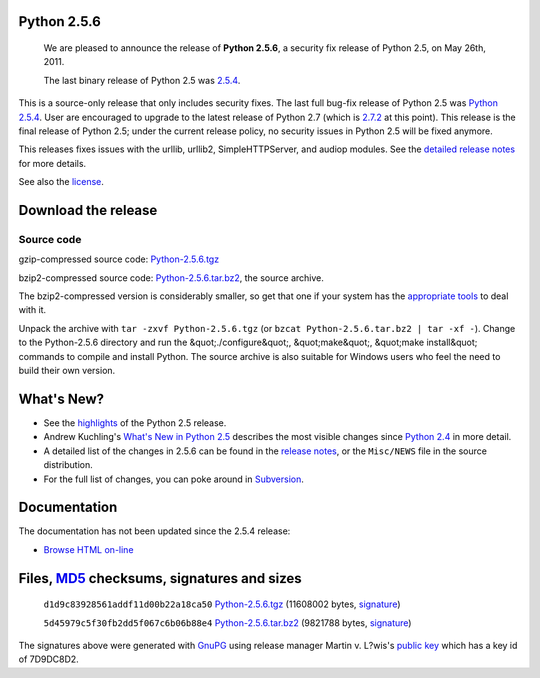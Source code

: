 Python 2.5.6
------------

    We are pleased to announce the release of
    **Python 2.5.6**, a security fix release of Python 2.5, on May 26th,
    2011.

    The last binary release of Python 2.5 was `2.5.4 <../2.5.4/>`_.

This is a source-only release that only includes security fixes. The
last full bug-fix release of Python 2.5 was `Python 2.5.4 <../2.5.4/>`_. User are encouraged to upgrade to the latest release of
Python 2.7 (which is `2.7.2 <../2.7.2/>`_ at this point). This release
is the final release of Python 2.5; under the current release policy,
no security issues in Python 2.5 will be fixed anymore.

This releases fixes issues with the urllib, urllib2, SimpleHTTPServer,
and audiop modules. See the `detailed release notes <NEWS.txt>`_ for
more details.

See also the `license <license>`_.

Download the release
--------------------

Source code
~~~~~~~~~~~

gzip-compressed source code: `Python-2.5.6.tgz 
</ftp/python/2.5.6/Python-2.5.6.tgz>`_ 

bzip2-compressed source code: `Python-2.5.6.tar.bz2 </ftp/python/2.5.6/Python-2.5.6.tar.bz2>`_,
the source archive.

The bzip2-compressed version is considerably smaller, so get that one if
your system has the `appropriate  tools <http://www.bzip.org/>`_ to deal
with it.

Unpack the archive with ``tar -zxvf Python-2.5.6.tgz`` (or
``bzcat Python-2.5.6.tar.bz2 | tar -xf -``).
Change to the Python-2.5.6 directory and run the &quot;./configure&quot;, &quot;make&quot;,
&quot;make install&quot; commands to compile and install Python. The source archive
is also suitable for Windows users who feel the need to build their
own version.

What's New?
-----------

- See the `highlights <../2.5/highlights>`_ of the Python 2.5 release.

- Andrew Kuchling's `What's New in Python 2.5 <http://www.python.org/doc/2.5/whatsnew/whatsnew25.html>`_ describes the most visible changes since `Python 2.4 <../2.4/>`_ in more detail.

- A detailed list of the changes in 2.5.6 can be found in the `release notes <NEWS.txt>`_, or the ``Misc/NEWS`` file in the source distribution.

- For the full list of changes, you can poke around in `Subversion <http://svn.python.org/view/python/branches/release25-maint/>`_.

Documentation
-------------

The documentation has not been updated since the 2.5.4 release: 

- `Browse HTML on-line </doc/2.5.4/>`_

Files, `MD5 </download/releases/2.5.4/md5sum.py>`_ checksums, signatures and sizes
----------------------------------------------------------------------------------

    ``d1d9c83928561addf11d00b22a18ca50`` `Python-2.5.6.tgz </ftp/python/2.5.6/Python-2.5.6.tgz>`_
    (11608002 bytes, `signature <Python-2.5.6.tgz.asc>`_)

    ``5d45979c5f30fb2dd5f067c6b06b88e4`` `Python-2.5.6.tar.bz2 </ftp/python/2.5.6/Python-2.5.6.tar.bz2>`_
    (9821788 bytes, `signature <Python-2.5.6.tar.bz2.asc>`_)

The signatures above were generated with
`GnuPG <http://www.gnupg.org>`_ using release manager
Martin v. L?wis's `public key </download#pubkeys>`_
which has a key id of 7D9DC8D2.